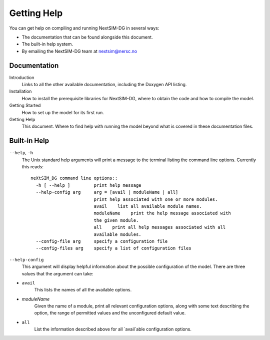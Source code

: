 .. Copyright (C) 2023, Nansen Environmental and Remote Sensing Center

.. raw:: html

Getting Help
============

You can get help on compiling and running NextSIM-DG in several ways:

- The documentation that can be found alongside this document.
- The built-in help system.
- By emailing the NextSIM-DG team at nextsim@nersc.no

Documentation
-------------

Introduction
    Links to all the other available documentation, including the Doxygen API
    listing.

Installation
    How to install the prerequisite libraries for NextSIM-DG, where to obtain
    the code and how to compile the model.

Getting Started
    How to set up the model for its first run.

Getting Help
    This document. Where to find help with running the model beyond what is
    covered in these documentation files.

Built-in Help
-------------

``--help``, ``-h``
    The Unix standard  help arguments will print a message to the terminal listing the command line options.
    Currently this reads::

        neXtSIM_DG command line options::
          -h [ --help ]         print help message
          --help-config arg     arg = [avail | moduleName | all]
                                print help associated with one or more modules.
                                avail    list all available module names.
                                moduleName    print the help message associated with 
                                the given module.
                                all    print all help messages associated with all 
                                available modules.
          --config-file arg     specify a configuration file
          --config-files arg    specify a list of configuration files

``--help-config``
    This argument will display helpful information about the possible configuration of the model. There are three values that the argument can take:

- ``avail``
        This lists the names of all the available options.
- *moduleName*
        Given the name of a module, print all relevant configuration options,
        along with some text describing the option, the range of permitted
        values and the unconfigured default value.
- ``all``
        List the information described above for all `avail`able configuration
        options.
